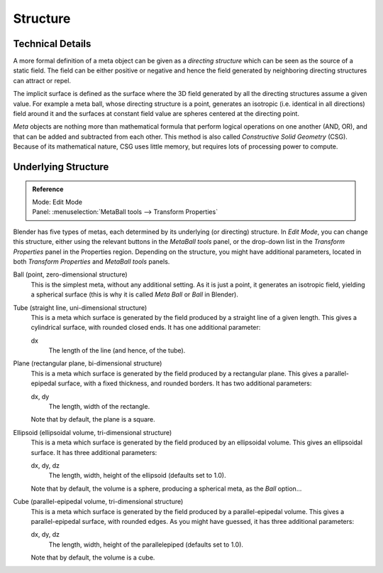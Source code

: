 
*********
Structure
*********

Technical Details
=================

A more formal definition of a meta object can be given as a *directing structure* which can
be seen as the source of a static field. The field can be either positive or negative and
hence the field generated by neighboring directing structures can attract or repel.

The implicit surface is defined as the surface where the 3D field generated by all the
directing structures assume a given value. For example a meta ball,
whose directing structure is a point, generates an isotropic (i.e.
identical in all directions) field around it and the surfaces at constant field value are
spheres centered at the directing point.

*Meta* objects are nothing more than mathematical formula that perform logical operations on one another
(AND, OR), and that can be added and subtracted from each other.
This method is also called *Constructive Solid Geometry* (CSG).
Because of its mathematical nature, CSG uses little memory, but requires lots of processing power to compute.


Underlying Structure
====================

.. admonition:: Reference
   :class: refbox

   | Mode:     Edit Mode
   | Panel:    :menuselection:`MetaBall tools --> Transform Properties`


Blender has five types of metas, each determined by its underlying (or directing) structure.
In *Edit Mode*, you can change this structure,
either using the relevant buttons in the *MetaBall tools* panel,
or the drop-down list in the *Transform Properties* panel in the Properties region.
Depending on the structure, you might have additional parameters,
located in both *Transform Properties* and *MetaBall tools* panels.

Ball (point, zero-dimensional structure)
   This is the simplest meta, without any additional setting. As it is just a point,
   it generates an isotropic field, yielding a spherical surface
   (this is why it is called *Meta Ball* or *Ball* in Blender).
Tube (straight line, uni-dimensional structure)
   This is a meta which surface is generated by the field produced by a straight line of a given length.
   This gives a cylindrical surface, with rounded closed ends. It has one additional parameter:

   dx
      The length of the line (and hence, of the tube).
Plane (rectangular plane, bi-dimensional structure)
   This is a meta which surface is generated by the field produced by a rectangular plane.
   This gives a parallel-epipedal surface, with a fixed thickness,
   and rounded borders. It has two additional parameters:

   dx, dy
      The length, width of the rectangle.

   Note that by default, the plane is a square.
Ellipsoid (ellipsoidal volume, tri-dimensional structure)
   This is a meta which surface is generated by the field produced by an ellipsoidal volume.
   This gives an ellipsoidal surface. It has three additional parameters:

   dx, dy, dz
      The length, width, height of the ellipsoid (defaults set to 1.0).

   Note that by default, the volume is a sphere, producing a spherical meta, as the *Ball* option...
Cube (parallel-epipedal volume, tri-dimensional structure)
   This is a meta which surface is generated by the field produced by a parallel-epipedal volume.
   This gives a parallel-epipedal surface, with rounded edges.
   As you might have guessed, it has three additional parameters:

   dx, dy, dz
      The length, width, height of the parallelepiped (defaults set to 1.0).

   Note that by default, the volume is a cube.
